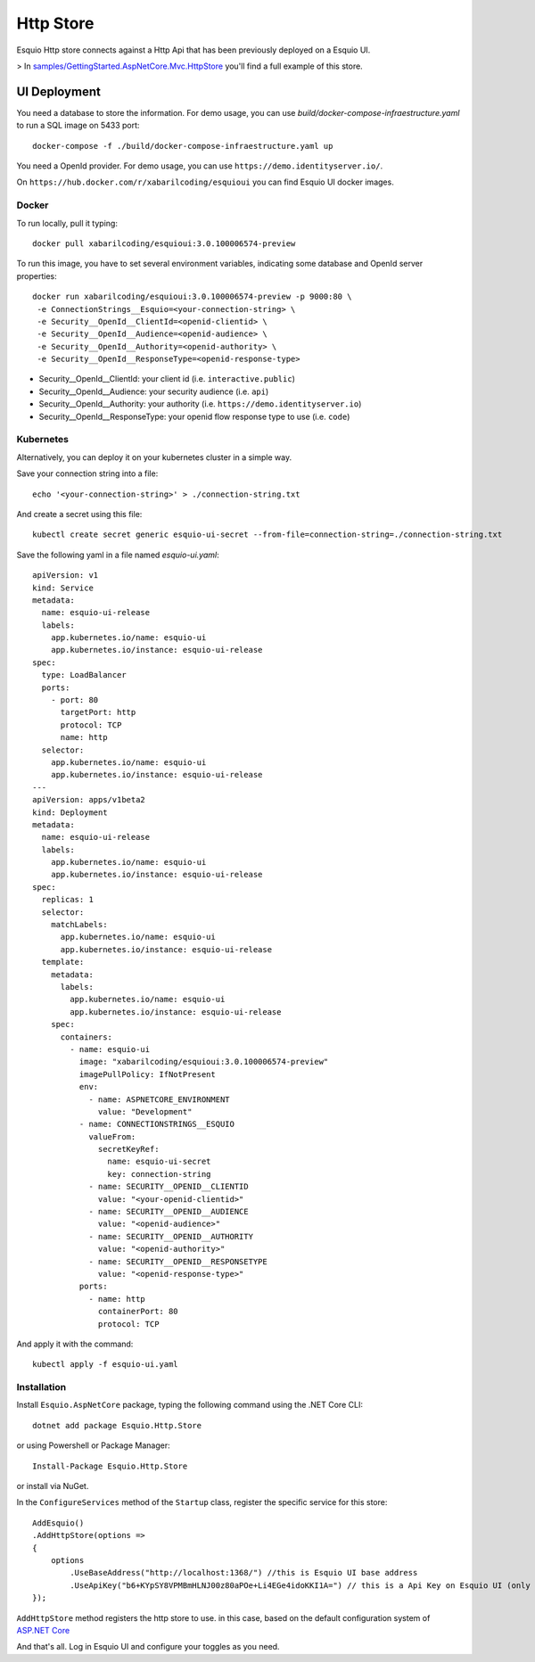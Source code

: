 Http Store
==========

Esquio Http store connects against a Http Api that has been previously deployed on a Esquio UI.

> In `samples/GettingStarted.AspNetCore.Mvc.HttpStore <https://github.com/Xabaril/Esquio/tree/master/samples/GettingStarted.AspNetCore.Mvc.HttpStore>`_ you'll find a full example of this store.

UI Deployment
-------------

You need a database to store the information. For demo usage, you can use `build/docker-compose-infraestructure.yaml` to run a SQL image on 5433 port::

  docker-compose -f ./build/docker-compose-infraestructure.yaml up

You need a OpenId provider. For demo usage, you can use ``https://demo.identityserver.io/``.

On ``https://hub.docker.com/r/xabarilcoding/esquioui`` you can find Esquio UI docker images. 

Docker
^^^^^^

To run locally, pull it typing::

 docker pull xabarilcoding/esquioui:3.0.100006574-preview

To run this image, you have to set several environment variables, indicating some database and OpenId server properties::

  docker run xabarilcoding/esquioui:3.0.100006574-preview -p 9000:80 \
   -e ConnectionStrings__Esquio=<your-connection-string> \
   -e Security__OpenId__ClientId=<openid-clientid> \
   -e Security__OpenId__Audience=<openid-audience> \
   -e Security__OpenId__Authority=<openid-authority> \
   -e Security__OpenId__ResponseType=<openid-response-type> 

* Security__OpenId__ClientId: your client id (i.e. ``interactive.public``)
* Security__OpenId__Audience: your security audience (i.e. ``api``)
* Security__OpenId__Authority: your authority (i.e. ``https://demo.identityserver.io``)
* Security__OpenId__ResponseType: your openid flow response type to use (i.e. ``code``) 

Kubernetes
^^^^^^^^^^

Alternatively, you can deploy it on your kubernetes cluster in a simple way. 

Save your connection string into a file::

  echo '<your-connection-string>' > ./connection-string.txt

And create a secret using this file::

  kubectl create secret generic esquio-ui-secret --from-file=connection-string=./connection-string.txt

Save the following yaml in a file named `esquio-ui.yaml`::

  apiVersion: v1
  kind: Service
  metadata:
    name: esquio-ui-release
    labels:
      app.kubernetes.io/name: esquio-ui
      app.kubernetes.io/instance: esquio-ui-release
  spec:
    type: LoadBalancer
    ports:
      - port: 80
        targetPort: http
        protocol: TCP
        name: http
    selector:
      app.kubernetes.io/name: esquio-ui
      app.kubernetes.io/instance: esquio-ui-release
  ---
  apiVersion: apps/v1beta2
  kind: Deployment
  metadata:
    name: esquio-ui-release
    labels:
      app.kubernetes.io/name: esquio-ui
      app.kubernetes.io/instance: esquio-ui-release
  spec:
    replicas: 1
    selector:
      matchLabels:
        app.kubernetes.io/name: esquio-ui
        app.kubernetes.io/instance: esquio-ui-release
    template:
      metadata:
        labels:
          app.kubernetes.io/name: esquio-ui
          app.kubernetes.io/instance: esquio-ui-release
      spec:
        containers:
          - name: esquio-ui
            image: "xabarilcoding/esquioui:3.0.100006574-preview"
            imagePullPolicy: IfNotPresent
            env:
              - name: ASPNETCORE_ENVIRONMENT
                value: "Development"
            - name: CONNECTIONSTRINGS__ESQUIO
              valueFrom:
                secretKeyRef:
                  name: esquio-ui-secret
                  key: connection-string
              - name: SECURITY__OPENID__CLIENTID
                value: "<your-openid-clientid>"
              - name: SECURITY__OPENID__AUDIENCE
                value: "<openid-audience>"
              - name: SECURITY__OPENID__AUTHORITY
                value: "<openid-authority>"                 
              - name: SECURITY__OPENID__RESPONSETYPE
                value: "<openid-response-type>"                                            
            ports:
              - name: http
                containerPort: 80
                protocol: TCP

And apply it with the command::

  kubectl apply -f esquio-ui.yaml


Installation
^^^^^^^^^^^^

Install ``Esquio.AspNetCore`` package, typing the following command using the .NET Core CLI::

        dotnet add package Esquio.Http.Store

or using Powershell or Package Manager::

        Install-Package Esquio.Http.Store

or install via NuGet.


In the ``ConfigureServices`` method of the ``Startup`` class, register the specific service for this store::

                AddEsquio()
                .AddHttpStore(options =>
                {
                    options
                        .UseBaseAddress("http://localhost:1368/") //this is Esquio UI base address
                        .UseApiKey("b6+KYpSY8VPMBmHLNJ00z80aPOe+Li4EGe4idoKKI1A=") // this is a Api Key on Esquio UI (only Reader permission is Required);
                });

``AddHttpStore`` method registers the http store to use. in this case, based on the default configuration system of `ASP.NET Core <https://docs.microsoft.com/en-us/aspnet/core/fundamentals/configuration/?view=aspnetcore-2.2>`_

And that's all. Log in Esquio UI and configure your toggles as you need.